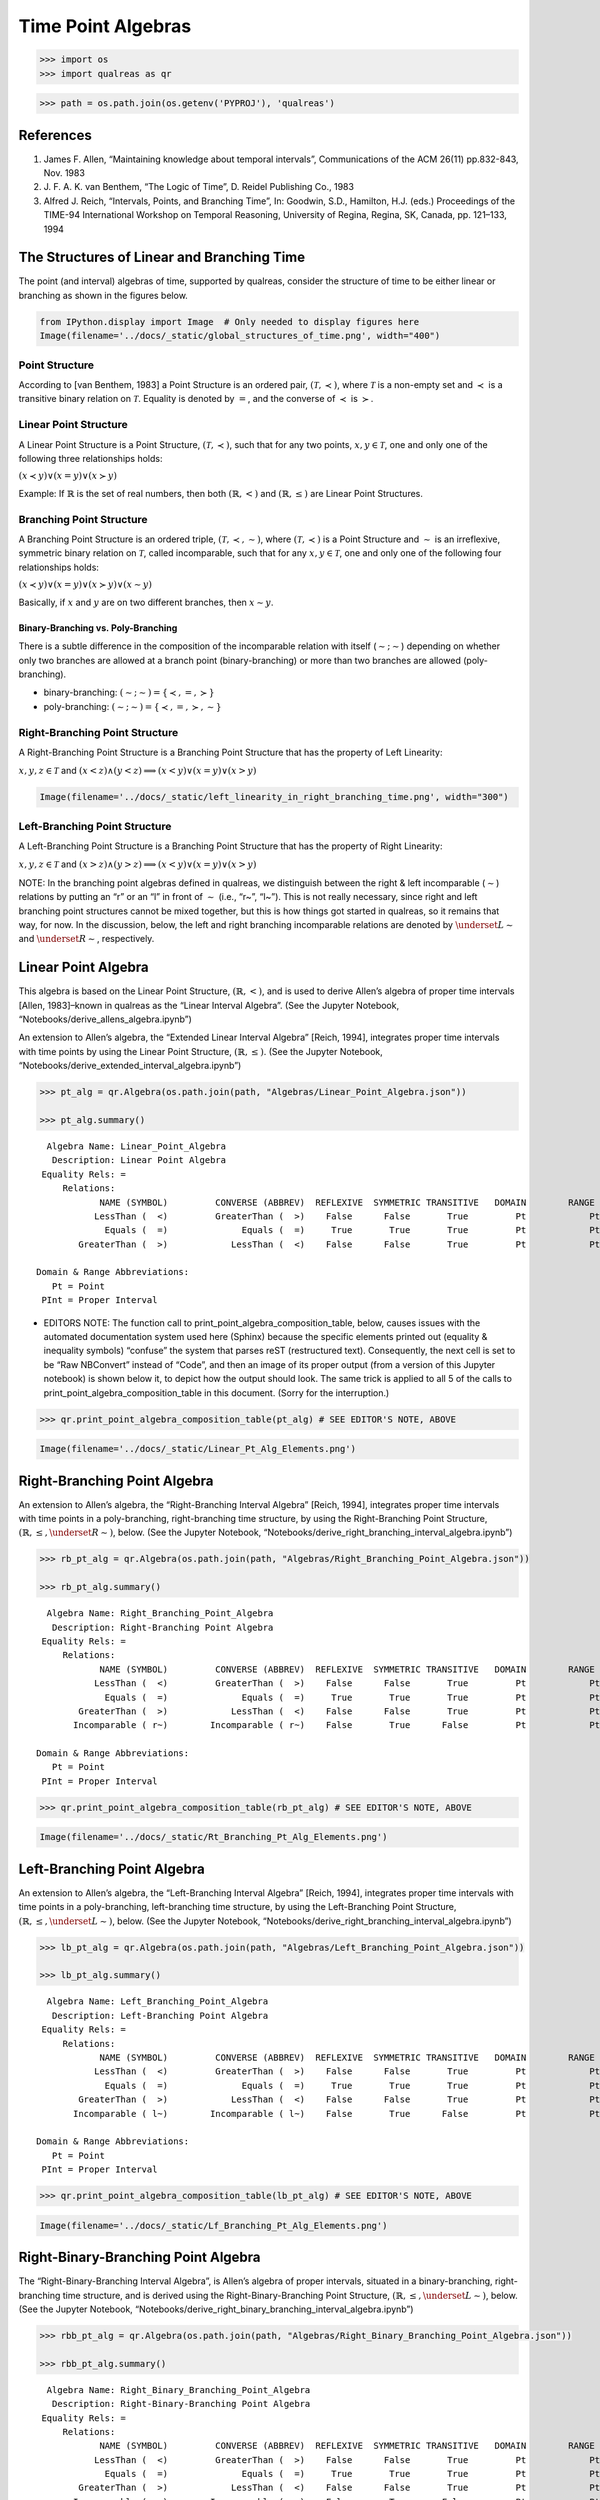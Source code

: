 Time Point Algebras
===================

.. code:: ipython3

    >>> import os
    >>> import qualreas as qr

.. code:: ipython3

    >>> path = os.path.join(os.getenv('PYPROJ'), 'qualreas')

References
----------

1. James F. Allen, “Maintaining knowledge about temporal intervals”,
   Communications of the ACM 26(11) pp.832-843, Nov. 1983
2. J. F. A. K. van Benthem, “The Logic of Time”, D. Reidel Publishing
   Co., 1983
3. Alfred J. Reich, “Intervals, Points, and Branching Time”, In:
   Goodwin, S.D., Hamilton, H.J. (eds.) Proceedings of the TIME-94
   International Workshop on Temporal Reasoning, University of Regina,
   Regina, SK, Canada, pp. 121–133, 1994

The Structures of Linear and Branching Time
-------------------------------------------

The point (and interval) algebras of time, supported by qualreas,
consider the structure of time to be either linear or branching as shown
in the figures below.

.. code:: ipython3

    from IPython.display import Image  # Only needed to display figures here
    Image(filename='../docs/_static/global_structures_of_time.png', width="400")




.. image:: output_7_0.png
   :width: 400px



Point Structure
~~~~~~~~~~~~~~~

According to [van Benthem, 1983] a Point Structure is an ordered pair,
:math:`(\mathcal{T},\prec)`, where :math:`\mathcal{T}` is a non-empty
set and :math:`\prec` is a transitive binary relation on
:math:`\mathcal{T}`. Equality is denoted by :math:`=`, and the converse
of :math:`\prec` is :math:`\succ`.

Linear Point Structure
~~~~~~~~~~~~~~~~~~~~~~

A Linear Point Structure is a Point Structure,
:math:`(\mathcal{T},\prec)`, such that for any two points,
:math:`x,y \in \mathcal{T}`, one and only one of the following three
relationships holds:

.. raw:: html

   <p>

:math:`(x \prec y) \vee (x = y) \vee (x \succ y)`

.. raw:: html

   </p>

Example: If :math:`\mathbb{R}` is the set of real numbers, then both
:math:`(\mathbb{R},<)` and :math:`(\mathbb{R},\le)` are Linear Point
Structures.

Branching Point Structure
~~~~~~~~~~~~~~~~~~~~~~~~~

A Branching Point Structure is an ordered triple,
:math:`(\mathcal{T},\prec,\sim)`, where :math:`(\mathcal{T},\prec)` is a
Point Structure and :math:`\sim` is an irreflexive, symmetric binary
relation on :math:`\mathcal{T}`, called incomparable, such that for any
:math:`x,y \in \mathcal{T}`, one and only one of the following four
relationships holds:

.. raw:: html

   <p>

:math:`(x \prec y) \vee (x = y) \vee (x \succ y) \vee (x \sim y)`

.. raw:: html

   </p>

Basically, if :math:`x` and :math:`y` are on two different branches,
then :math:`x \sim y`.

Binary-Branching vs. Poly-Branching
^^^^^^^^^^^^^^^^^^^^^^^^^^^^^^^^^^^

There is a subtle difference in the composition of the incomparable
relation with itself (:math:`\sim;\sim`) depending on whether only two
branches are allowed at a branch point (binary-branching) or more than
two branches are allowed (poly-branching).

-  binary-branching: :math:`(\sim ; \sim) = \{\prec, =, \succ\}`
-  poly-branching: :math:`(\sim ; \sim) = \{\prec, =, \succ, \sim\}`

Right-Branching Point Structure
~~~~~~~~~~~~~~~~~~~~~~~~~~~~~~~

A Right-Branching Point Structure is a Branching Point Structure that
has the property of Left Linearity:

.. raw:: html

   <p>

:math:`x,y,z \in \mathcal{T}` and
:math:`(x < z) \wedge (y < z) \implies (x < y) \vee (x = y) \vee (x > y)`

.. raw:: html

   </p>

.. code:: ipython3

    Image(filename='../docs/_static/left_linearity_in_right_branching_time.png', width="300")




.. image:: output_18_0.png
   :width: 300px



Left-Branching Point Structure
~~~~~~~~~~~~~~~~~~~~~~~~~~~~~~

A Left-Branching Point Structure is a Branching Point Structure that has
the property of Right Linearity:

.. raw:: html

   <p>

:math:`x,y,z \in \mathcal{T}` and
:math:`(x > z) \wedge (y > z) \implies (x < y) \vee (x = y) \vee (x > y)`

.. raw:: html

   </p>

NOTE: In the branching point algebras defined in qualreas, we
distinguish between the right & left incomparable (:math:`\sim`)
relations by putting an “r” or an “l” in front of :math:`\sim` (i.e.,
“r~”, “l~”). This is not really necessary, since right and left
branching point structures cannot be mixed together, but this is how
things got started in qualreas, so it remains that way, for now. In the
discussion, below, the left and right branching incomparable relations
are denoted by :math:`\underset{L}{\sim}` and
:math:`\underset{R}{\sim}`, respectively.

Linear Point Algebra
--------------------

This algebra is based on the Linear Point Structure,
:math:`(\mathbb{R},<)`, and is used to derive Allen’s algebra of proper
time intervals [Allen, 1983]–known in qualreas as the “Linear Interval
Algebra”. (See the Jupyter Notebook,
“Notebooks/derive_allens_algebra.ipynb”)

An extension to Allen’s algebra, the “Extended Linear Interval Algebra”
[Reich, 1994], integrates proper time intervals with time points by
using the Linear Point Structure, :math:`(\mathbb{R},\le)`. (See the
Jupyter Notebook, “Notebooks/derive_extended_interval_algebra.ipynb”)

.. code:: ipython3

    >>> pt_alg = qr.Algebra(os.path.join(path, "Algebras/Linear_Point_Algebra.json"))
    
    >>> pt_alg.summary()


.. parsed-literal::

      Algebra Name: Linear_Point_Algebra
       Description: Linear Point Algebra
     Equality Rels: =
         Relations:
                NAME (SYMBOL)         CONVERSE (ABBREV)  REFLEXIVE  SYMMETRIC TRANSITIVE   DOMAIN        RANGE
               LessThan (  <)         GreaterThan (  >)    False      False       True         Pt            Pt
                 Equals (  =)              Equals (  =)     True       True       True         Pt            Pt
            GreaterThan (  >)            LessThan (  <)    False      False       True         Pt            Pt
    
    Domain & Range Abbreviations:
       Pt = Point
     PInt = Proper Interval


-  EDITORS NOTE: The function call to
   print_point_algebra_composition_table, below, causes issues with the
   automated documentation system used here (Sphinx) because the
   specific elements printed out (equality & inequality symbols)
   “confuse” the system that parses reST (restructured text).
   Consequently, the next cell is set to be “Raw NBConvert” instead of
   “Code”, and then an image of its proper output (from a version of
   this Jupyter notebook) is shown below it, to depict how the output
   should look. The same trick is applied to all 5 of the calls to
   print_point_algebra_composition_table in this document. (Sorry for
   the interruption.)

>>> qr.print_point_algebra_composition_table(pt_alg) # SEE EDITOR'S NOTE, ABOVE

.. code:: ipython3

    Image(filename='../docs/_static/Linear_Pt_Alg_Elements.png')




.. image:: output_57_0.png



Right-Branching Point Algebra
-----------------------------

An extension to Allen’s algebra, the “Right-Branching Interval Algebra”
[Reich, 1994], integrates proper time intervals with time points in a
poly-branching, right-branching time structure, by using the
Right-Branching Point Structure,
:math:`(\mathbb{R},\le, \underset{R}{\sim})`, below. (See the Jupyter
Notebook, “Notebooks/derive_right_branching_interval_algebra.ipynb”)

.. code:: ipython3

    >>> rb_pt_alg = qr.Algebra(os.path.join(path, "Algebras/Right_Branching_Point_Algebra.json"))
    
    >>> rb_pt_alg.summary()


.. parsed-literal::

      Algebra Name: Right_Branching_Point_Algebra
       Description: Right-Branching Point Algebra
     Equality Rels: =
         Relations:
                NAME (SYMBOL)         CONVERSE (ABBREV)  REFLEXIVE  SYMMETRIC TRANSITIVE   DOMAIN        RANGE
               LessThan (  <)         GreaterThan (  >)    False      False       True         Pt            Pt
                 Equals (  =)              Equals (  =)     True       True       True         Pt            Pt
            GreaterThan (  >)            LessThan (  <)    False      False       True         Pt            Pt
           Incomparable ( r~)        Incomparable ( r~)    False       True      False         Pt            Pt
    
    Domain & Range Abbreviations:
       Pt = Point
     PInt = Proper Interval


>>> qr.print_point_algebra_composition_table(rb_pt_alg) # SEE EDITOR'S NOTE, ABOVE

.. code:: ipython3

    Image(filename='../docs/_static/Rt_Branching_Pt_Alg_Elements.png')




.. image:: output_82_0.png



Left-Branching Point Algebra
----------------------------

An extension to Allen’s algebra, the “Left-Branching Interval Algebra”
[Reich, 1994], integrates proper time intervals with time points in a
poly-branching, left-branching time structure, by using the
Left-Branching Point Structure,
:math:`(\mathbb{R},\le, \underset{L}{\sim})`, below. (See the Jupyter
Notebook, “Notebooks/derive_right_branching_interval_algebra.ipynb”)

.. code:: ipython3

    >>> lb_pt_alg = qr.Algebra(os.path.join(path, "Algebras/Left_Branching_Point_Algebra.json"))
    
    >>> lb_pt_alg.summary()


.. parsed-literal::

      Algebra Name: Left_Branching_Point_Algebra
       Description: Left-Branching Point Algebra
     Equality Rels: =
         Relations:
                NAME (SYMBOL)         CONVERSE (ABBREV)  REFLEXIVE  SYMMETRIC TRANSITIVE   DOMAIN        RANGE
               LessThan (  <)         GreaterThan (  >)    False      False       True         Pt            Pt
                 Equals (  =)              Equals (  =)     True       True       True         Pt            Pt
            GreaterThan (  >)            LessThan (  <)    False      False       True         Pt            Pt
           Incomparable ( l~)        Incomparable ( l~)    False       True      False         Pt            Pt
    
    Domain & Range Abbreviations:
       Pt = Point
     PInt = Proper Interval


>>> qr.print_point_algebra_composition_table(lb_pt_alg) # SEE EDITOR'S NOTE, ABOVE

.. code:: ipython3

    Image(filename='../docs/_static/Lf_Branching_Pt_Alg_Elements.png')




.. image:: output_37_0.png



Right-Binary-Branching Point Algebra
------------------------------------

The “Right-Binary-Branching Interval Algebra”, is Allen’s algebra of
proper intervals, situated in a binary-branching, right-branching time
structure, and is derived using the Right-Binary-Branching Point
Structure, :math:`(\mathbb{R},\le, \underset{L}{\sim})`, below. (See the
Jupyter Notebook,
“Notebooks/derive_right_binary_branching_interval_algebra.ipynb”)

.. code:: ipython3

    >>> rbb_pt_alg = qr.Algebra(os.path.join(path, "Algebras/Right_Binary_Branching_Point_Algebra.json"))
    
    >>> rbb_pt_alg.summary()


.. parsed-literal::

      Algebra Name: Right_Binary_Branching_Point_Algebra
       Description: Right-Binary-Branching Point Algebra
     Equality Rels: =
         Relations:
                NAME (SYMBOL)         CONVERSE (ABBREV)  REFLEXIVE  SYMMETRIC TRANSITIVE   DOMAIN        RANGE
               LessThan (  <)         GreaterThan (  >)    False      False       True         Pt            Pt
                 Equals (  =)              Equals (  =)     True       True       True         Pt            Pt
            GreaterThan (  >)            LessThan (  <)    False      False       True         Pt            Pt
           Incomparable ( r~)        Incomparable ( r~)    False       True      False         Pt            Pt
    
    Domain & Range Abbreviations:
       Pt = Point
     PInt = Proper Interval


>>> qr.print_point_algebra_composition_table(rbb_pt_alg) # SEE EDITOR'S NOTE, ABOVE

.. code:: ipython3

    Image(filename='../docs/_static/Rt_Bin_Branching_Pt_Alg_Elements.png')




.. image:: output_42_0.png



Left-Binary-Branching Point Algebra
-----------------------------------

The “Left-Binary-Branching Interval Algebra”, is Allen’s algebra of
proper intervals, situated in a binary-branching, left-branching time
structure, and is derived using the Left-Binary-Branching Point
Structure, :math:`(\mathbb{R},\le, \underset{L}{\sim})`, below. (See the
Jupyter Notebook,
“Notebooks/derive_left_binary_branching_interval_algebra.ipynb”)

.. code:: ipython3

    >>> lbb_pt_alg = qr.Algebra(os.path.join(path, "Algebras/Left_Binary_Branching_Point_Algebra.json"))
    
    >>> lbb_pt_alg.summary()


.. parsed-literal::

      Algebra Name: Left_Binary_Branching_Point_Algebra
       Description: Left-Binary-Branching Point Algebra
     Equality Rels: =
         Relations:
                NAME (SYMBOL)         CONVERSE (ABBREV)  REFLEXIVE  SYMMETRIC TRANSITIVE   DOMAIN        RANGE
               LessThan (  <)         GreaterThan (  >)    False      False       True         Pt            Pt
                 Equals (  =)              Equals (  =)     True       True       True         Pt            Pt
            GreaterThan (  >)            LessThan (  <)    False      False       True         Pt            Pt
           Incomparable ( l~)        Incomparable ( l~)    False       True      False         Pt            Pt
    
    Domain & Range Abbreviations:
       Pt = Point
     PInt = Proper Interval


>>> qr.print_point_algebra_composition_table(lbb_pt_alg) # SEE EDITOR'S NOTE, ABOVE

.. code:: ipython3

    Image(filename='../docs/_static/Lf_Bin_Branching_Pt_Alg_Elements.png')




.. image:: output_47_0.png



